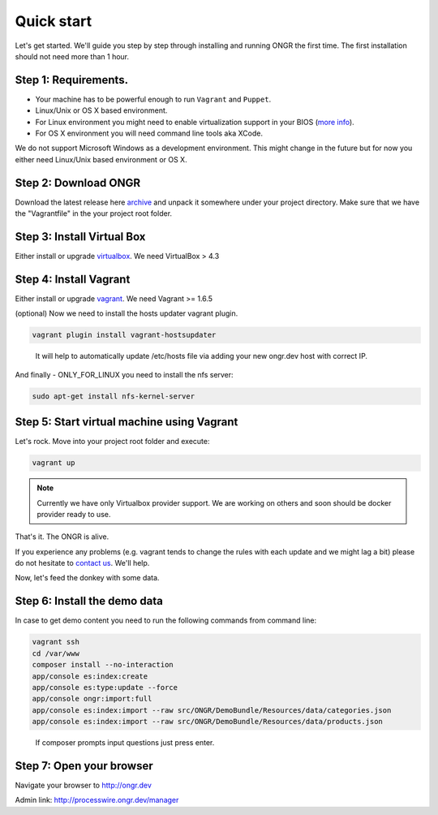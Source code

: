 ===========
Quick start
===========

Let's get started. We'll guide you step by step through installing and running ONGR the first time. The first installation should not need more than 1 hour.

Step 1: Requirements.
---------------------

- Your machine has to be powerful enough to run ``Vagrant`` and ``Puppet``.
- Linux/Unix or OS X based environment.
- For Linux environment you might need to enable virtualization support in your BIOS (`more info <http://askubuntu.com/a/256853>`_).
- For OS X environment you will need command line tools aka XCode.

We do not support Microsoft Windows as a development environment.
This might change in the future but for now you either need Linux/Unix based environment or OS X.

Step 2: Download ONGR
---------------------

Download the latest release here `archive <https://github.com/ongr-io/ongr-sandbox/releases>`_ and unpack it somewhere under your project directory. Make sure that we have the "Vagrantfile" in the your project root folder.

Step 3: Install Virtual Box
---------------------------

Either install or upgrade `virtualbox <https://www.virtualbox.org/wiki/Downloads>`_. We need VirtualBox > 4.3

Step 4: Install Vagrant
-----------------------

Either install or upgrade `vagrant <https://www.vagrantup.com/downloads.html>`_. We need Vagrant >= 1.6.5

(optional) Now we need to install the hosts updater vagrant plugin.

.. code-block:: bash

    vagrant plugin install vagrant-hostsupdater

..

   It will help to automatically update /etc/hosts file via adding your new ongr.dev host with correct IP.

And finally - ONLY_FOR_LINUX you need to install the nfs server:

.. code-block:: bash

    sudo apt-get install nfs-kernel-server

..

Step 5: Start virtual machine using Vagrant
-------------------------------------------

Let's rock. Move into your project root folder and execute:

.. code-block:: bash

    vagrant up

..

.. note:: Currently we have only Virtualbox provider support. We are working on others and soon should be docker provider ready to use.

That's it. The ONGR is alive.

If you experience any problems (e.g. vagrant tends to change the rules with each update and we might lag a bit) please
do not hesitate to `contact us <http://ongr.io/contact-us/>`_. We'll help.

Now, let's feed the donkey with some data.

Step 6: Install the demo data
-----------------------------

In case to get demo content you need to run the following commands from command line:

.. code-block:: bash

    vagrant ssh
    cd /var/www
    composer install --no-interaction
    app/console es:index:create
    app/console es:type:update --force
    app/console ongr:import:full
    app/console es:index:import --raw src/ONGR/DemoBundle/Resources/data/categories.json
    app/console es:index:import --raw src/ONGR/DemoBundle/Resources/data/products.json

..

   If composer prompts input questions just press enter.

Step 7: Open your browser
-------------------------

Navigate your browser to `http://ongr.dev <http://ongr.dev/>`_

Admin link: `http://processwire.ongr.dev/manager <http://processwire.ongr.dev/manager/>`_
